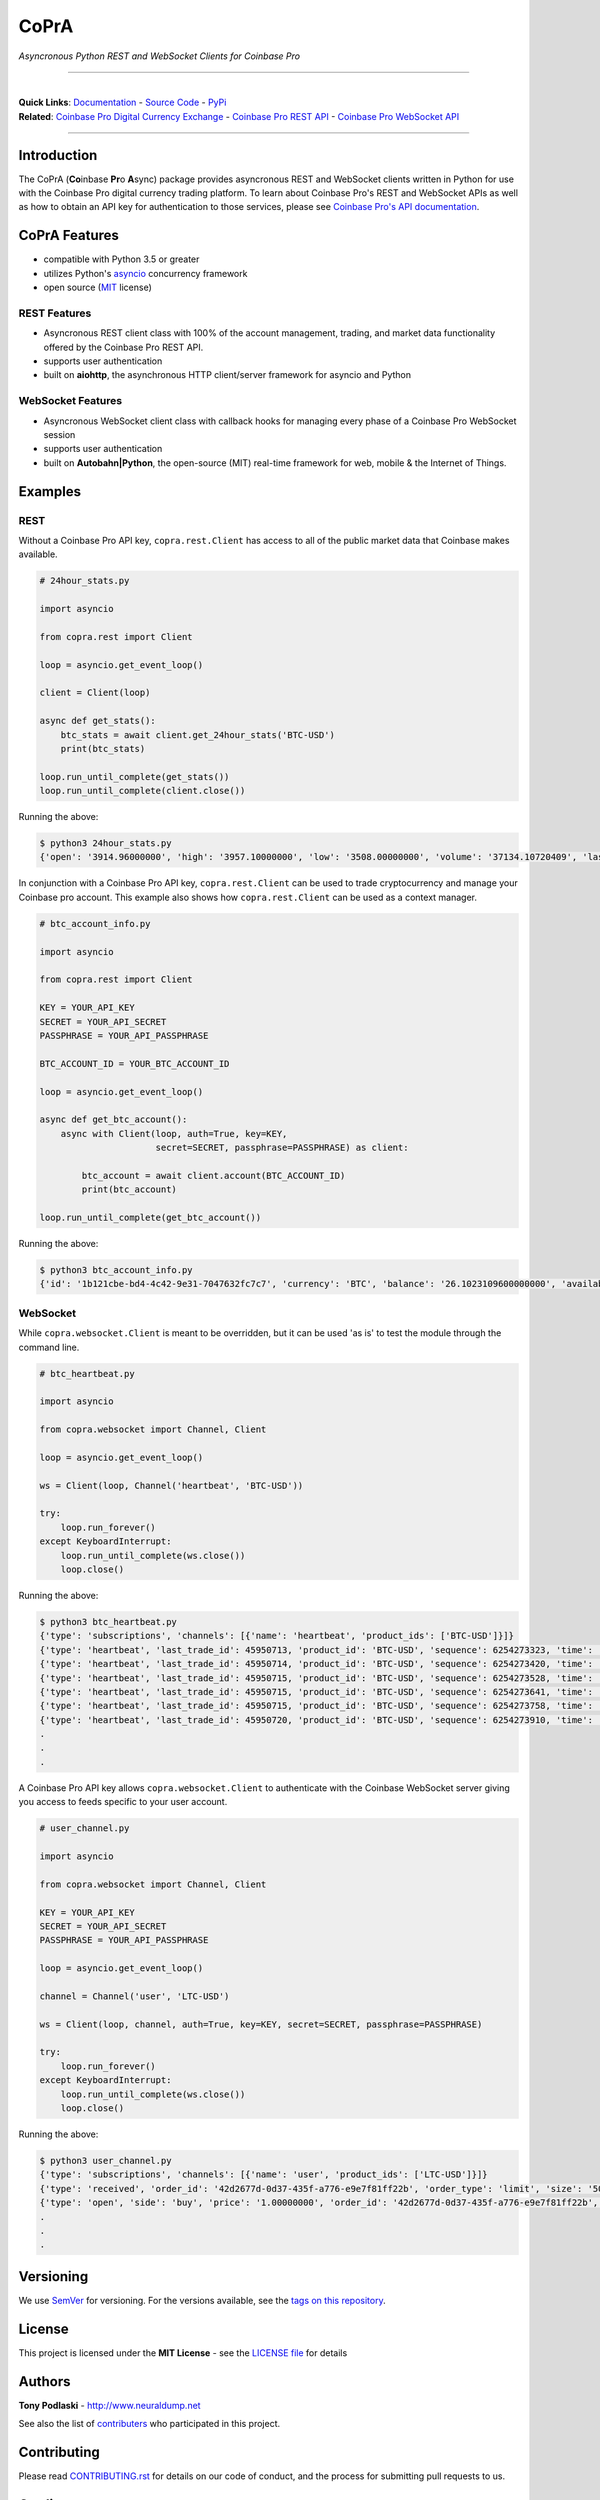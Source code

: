 =========================================
CoPrA
=========================================

*Asyncronous Python REST and WebSocket Clients for Coinbase Pro*

-----------------------------------------

| |Version| |Build Status| |Docs|

|

| **Quick Links**: `Documentation <https://copra.readthedocs.io/en/latest/>`__ - `Source Code <https://github.com/tpodlaski/copra>`__ - `PyPi <https://pypi.org/project/copra/>`__

| **Related**: `Coinbase Pro Digital Currency Exchange <https://pro.coinbase.com/>`__ - `Coinbase Pro REST API <https://docs.pro.coinbase.com/#api>`_ - `Coinbase Pro WebSocket API <https://docs.pro.coinbase.com/#websocket-feed>`_

-----------------------------------------

Introduction
------------

The CoPrA \(**Co**\ inbase **Pr**\ o **A**\ sync\) package provides asyncronous REST and WebSocket clients written in Python for use with the Coinbase Pro digital currency trading platform. To learn about Coinbase Pro's REST and WebSocket APIs as well as how to obtain an API key for authentication to those services, please see `Coinbase Pro's API documentation <https://docs.pro.coinbase.com/>`__.

CoPrA Features
--------------

* compatible with Python 3.5 or greater
* utilizes Python's `asyncio <https://docs.python.org/3/library/asyncio.html>`__ concurrency framework
* open source (`MIT <https://github.com/tpodlaski/copra/blob/master/LICENSE>`__ license)

REST Features
+++++++++++++

* Asyncronous REST client class with 100% of the account management, trading, and market data functionality offered by the Coinbase Pro REST API.
* supports user authentication
* built on **aiohttp**, the asynchronous HTTP client/server framework for asyncio and Python

WebSocket Features
++++++++++++++++++

* Asyncronous WebSocket client class with callback hooks for managing every phase of a Coinbase Pro WebSocket session
* supports user authentication
* built on **Autobahn|Python**, the open-source (MIT) real-time framework for web, mobile & the Internet of Things.


Examples
--------

REST
++++
Without a Coinbase Pro API key, ``copra.rest.Client`` has access to all of the public market data that Coinbase makes available.

.. code:: python

    # 24hour_stats.py

    import asyncio

    from copra.rest import Client

    loop = asyncio.get_event_loop()

    client = Client(loop)

    async def get_stats():
        btc_stats = await client.get_24hour_stats('BTC-USD')
        print(btc_stats)

    loop.run_until_complete(get_stats())
    loop.run_until_complete(client.close())

Running the above:

.. code:: bash

    $ python3 24hour_stats.py
    {'open': '3914.96000000', 'high': '3957.10000000', 'low': '3508.00000000', 'volume': '37134.10720409', 'last': '3670.06000000', 'volume_30day': '423047.53794129'}

In conjunction with a Coinbase Pro API key, ``copra.rest.Client`` can be used to trade cryptocurrency and manage your Coinbase pro account. This example also shows how  ``copra.rest.Client`` can be used as a context manager.

.. code:: python

    # btc_account_info.py

    import asyncio

    from copra.rest import Client

    KEY = YOUR_API_KEY
    SECRET = YOUR_API_SECRET
    PASSPHRASE = YOUR_API_PASSPHRASE

    BTC_ACCOUNT_ID = YOUR_BTC_ACCOUNT_ID

    loop = asyncio.get_event_loop()

    async def get_btc_account():
        async with Client(loop, auth=True, key=KEY, 
                          secret=SECRET, passphrase=PASSPHRASE) as client:

            btc_account = await client.account(BTC_ACCOUNT_ID)
            print(btc_account)

    loop.run_until_complete(get_btc_account())

Running the above:

.. code:: bash

    $ python3 btc_account_info.py
    {'id': '1b121cbe-bd4-4c42-9e31-7047632fc7c7', 'currency': 'BTC', 'balance': '26.1023109600000000', 'available': '26.09731096', 'hold': '0.0050000000000000', 'profile_id': '151d9abd-abcc-4597-ae40-b6286d72a0bd'}
    
WebSocket
+++++++++

While ``copra.websocket.Client`` is meant to be overridden, but it can be used 'as is' to test the module through the command line.

.. code:: python

    # btc_heartbeat.py

    import asyncio
    
    from copra.websocket import Channel, Client
    
    loop = asyncio.get_event_loop()

    ws = Client(loop, Channel('heartbeat', 'BTC-USD'))

    try:
        loop.run_forever()
    except KeyboardInterrupt:
        loop.run_until_complete(ws.close())
        loop.close()

Running the above:

.. code:: bash

    $ python3 btc_heartbeat.py
    {'type': 'subscriptions', 'channels': [{'name': 'heartbeat', 'product_ids': ['BTC-USD']}]}
    {'type': 'heartbeat', 'last_trade_id': 45950713, 'product_id': 'BTC-USD', 'sequence': 6254273323, 'time': '2018-07-05T22:36:30.823000Z'}
    {'type': 'heartbeat', 'last_trade_id': 45950714, 'product_id': 'BTC-USD', 'sequence': 6254273420, 'time': '2018-07-05T22:36:31.823000Z'}
    {'type': 'heartbeat', 'last_trade_id': 45950715, 'product_id': 'BTC-USD', 'sequence': 6254273528, 'time': '2018-07-05T22:36:32.823000Z'}
    {'type': 'heartbeat', 'last_trade_id': 45950715, 'product_id': 'BTC-USD', 'sequence': 6254273641, 'time': '2018-07-05T22:36:33.823000Z'}
    {'type': 'heartbeat', 'last_trade_id': 45950715, 'product_id': 'BTC-USD', 'sequence': 6254273758, 'time': '2018-07-05T22:36:34.823000Z'}
    {'type': 'heartbeat', 'last_trade_id': 45950720, 'product_id': 'BTC-USD', 'sequence': 6254273910, 'time': '2018-07-05T22:36:35.824000Z'}
    .
    .
    .

A Coinbase Pro API key allows ``copra.websocket.Client`` to authenticate with the Coinbase WebSocket server giving you access to feeds specific to your user account.

.. code:: python

    # user_channel.py

    import asyncio

    from copra.websocket import Channel, Client

    KEY = YOUR_API_KEY
    SECRET = YOUR_API_SECRET
    PASSPHRASE = YOUR_API_PASSPHRASE
    
    loop = asyncio.get_event_loop()

    channel = Channel('user', 'LTC-USD')

    ws = Client(loop, channel, auth=True, key=KEY, secret=SECRET, passphrase=PASSPHRASE)

    try:
        loop.run_forever()
    except KeyboardInterrupt:
        loop.run_until_complete(ws.close())
        loop.close()
        

Running the above:

.. code:: bash

    $ python3 user_channel.py
    {'type': 'subscriptions', 'channels': [{'name': 'user', 'product_ids': ['LTC-USD']}]}
    {'type': 'received', 'order_id': '42d2677d-0d37-435f-a776-e9e7f81ff22b', 'order_type': 'limit', 'size': '50.00000000', 'price': '1.00000000', 'side': 'buy', 'client_oid': '00098b59-4ac9-4ff8-ba16-bd2ef673f7b7', 'product_id': 'LTC-USD', 'sequence': 2311323871, 'user_id': '642394321fdf8242c4006432', 'profile_id': '039ee148-d490-44f9-9aed-0d1f6412884', 'time': '2018-07-07T17:33:29.755000Z'}
    {'type': 'open', 'side': 'buy', 'price': '1.00000000', 'order_id': '42d2677d-0d37-435f-a776-e9e7f81ff22b', 'remaining_size': '50.00000000', 'product_id': 'LTC-USD', 'sequence': 2311323872, 'user_id': '642394321fdf8242c4006432', 'profile_id': '039ee148-d490-44f9-9aed-0d1f6412884', 'time': '2018-07-07T17:33:29.755000Z'}
    .
    .
    .

Versioning
----------

We use `SemVer <http://semver.org/>`__ for versioning. For the versions available, see the `tags on this repository <https://github.com/tpodlaski/copra/tags>`__.


License
-------

This project is licensed under the **MIT License** - see the `LICENSE file <https://github.com/tpodlaski/copra/blob/master/LICENSE>`_ for details


Authors
-------
**Tony Podlaski** - http://www.neuraldump.net 

See also the list of `contributers <https://github.com/tpodlaski/copra/blob/master/CONTRIBUTING.rst>`__ who participated in this project.

Contributing
------------
Please read `CONTRIBUTING.rst <https://github.com/tpodlaski/copra/blob/master/CONTRIBUTING.rst>`__ for details on our code of conduct, and the process for submitting pull requests to us.


Credits
-------

This package was created with `Cookiecutter <https://github.com/audreyr/cookiecutter>`__ and the `audreyr/cookiecutter-pypackage <https://github.com/audreyr/cookiecutter-pypackage>`__ project template.


.. |Version| image:: https://img.shields.io/pypi/v/copra.svg
   :target: https://pypi.python.org/pypi/copra
   
.. |Build Status| image:: https://img.shields.io/travis/tpodlaski/copra.svg
   :target: https://travis-ci.org/tpodlaski/copra
   
.. |Docs| image:: https://readthedocs.org/projects/copra/badge/?version=latest
   :target: https://copra.readthedocs.io/en/latest/?badge=latest
   :alt: Documentation Status
